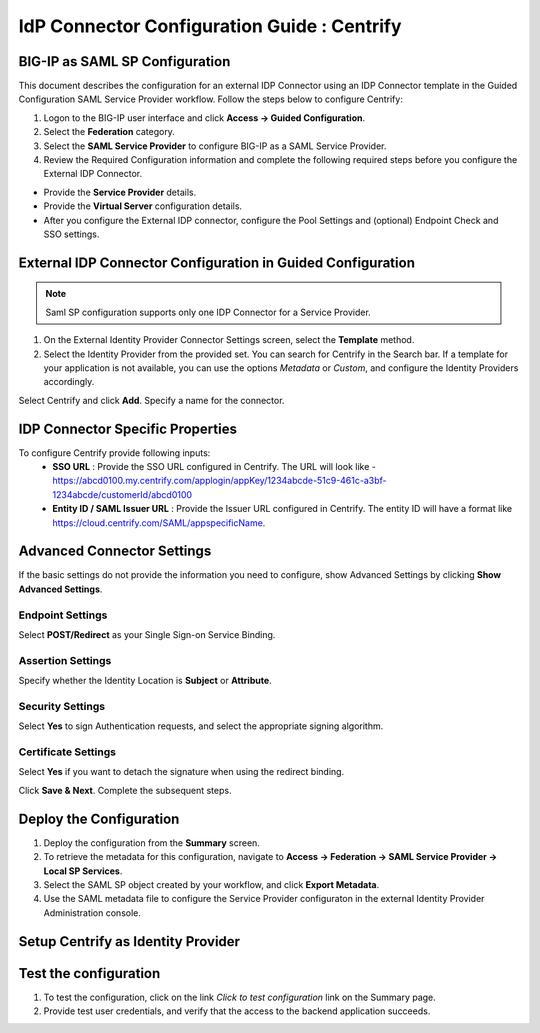 ========================================================================
IdP Connector Configuration Guide : Centrify
========================================================================

BIG-IP as SAML SP Configuration
-------------------------------
This document describes the configuration for an external IDP Connector using an IDP Connector template in the Guided Configuration SAML Service Provider workflow. Follow the steps below to configure Centrify:

#. Logon to the BIG-IP user interface and click **Access -> Guided Configuration**.
#. Select the **Federation** category.
#. Select the **SAML Service Provider** to configure BIG-IP as a SAML Service Provider.
#. Review the Required Configuration information and complete the following required steps before you configure the External IDP Connector.

- Provide the **Service Provider** details.
- Provide the **Virtual Server** configuration details.
- After you configure the External IDP connector, configure the Pool Settings and (optional) Endpoint Check and SSO settings.

External IDP Connector Configuration in Guided Configuration
------------------------------------------------------------

.. note::  Saml SP configuration supports only one IDP Connector for a Service Provider.

#. On the External Identity Provider Connector Settings screen, select the **Template**  method.
#. Select the Identity Provider from the provided set. You can search for Centrify in the Search bar. If a template for your application is not available, you can use the options *Metadata* or *Custom*, and configure the Identity Providers accordingly.

Select Centrify and click **Add**. Specify a name for the connector.

IDP Connector Specific Properties
---------------------------------

To configure Centrify provide following inputs:
	- **SSO URL** : Provide the SSO URL configured in Centrify. The URL will look like - https://abcd0100.my.centrify.com/applogin/appKey/1234abcde-51c9-461c-a3bf-1234abcde/customerId/abcd0100
	- **Entity ID / SAML Issuer URL** : Provide the Issuer URL configured in Centrify. The entity ID will have a format like https://cloud.centrify.com/SAML/appspecificName.

Advanced Connector Settings
---------------------------

If the basic settings do not provide the information you need to configure, show Advanced Settings by clicking **Show Advanced Settings**.

Endpoint Settings
~~~~~~~~~~~~~~~~~

Select **POST/Redirect**  as your Single Sign-on Service Binding.

Assertion Settings
~~~~~~~~~~~~~~~~~~

Specify whether the Identity Location is **Subject** or **Attribute**.

Security Settings
~~~~~~~~~~~~~~~~~

Select **Yes** to sign Authentication requests, and select the appropriate signing algorithm.

Certificate Settings
~~~~~~~~~~~~~~~~~~~~

Select **Yes**  if you want to detach the signature when using the redirect binding.

Click **Save & Next**. Complete the subsequent steps.

Deploy the Configuration
------------------------

#. Deploy the configuration from the **Summary** screen.
#. To retrieve the metadata for this configuration, navigate to **Access -> Federation -> SAML Service Provider -> Local SP Services**.
#. Select the SAML SP object created by your workflow, and click **Export Metadata**.
#. Use the SAML metadata file to configure the Service Provider configuraton in the external Identity Provider Administration console.

Setup Centrify as Identity Provider
-------------------------------------------------------------


Test the configuration
----------------------

#. To test the configuration, click on the link *Click to test configuration* link on the Summary page.
#. Provide test user credentials, and verify that the access to the backend application succeeds.
